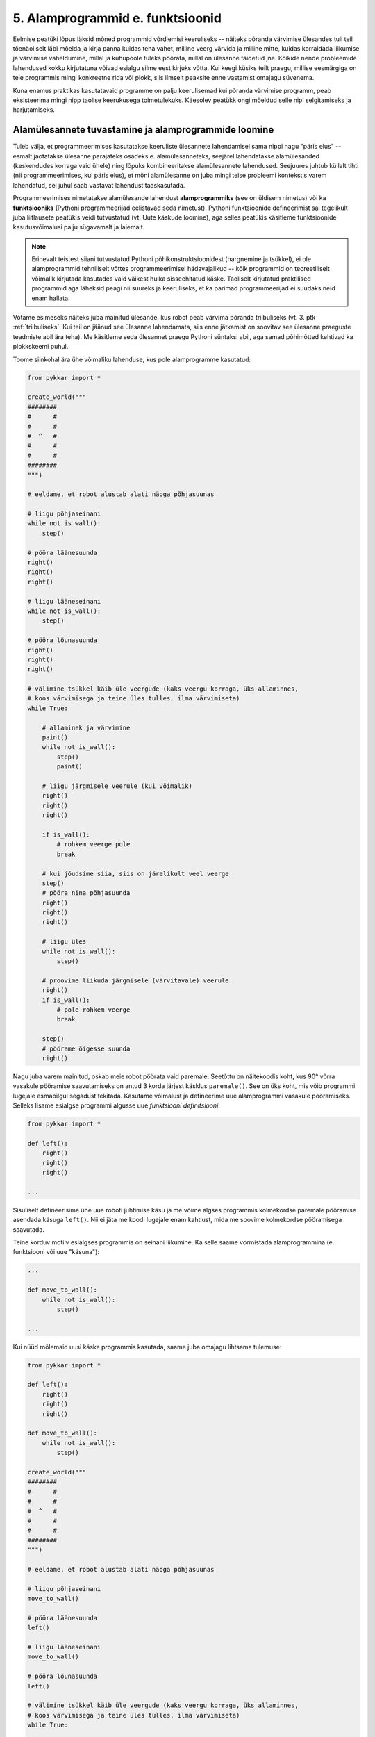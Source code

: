 5. Alamprogrammid e. funktsioonid
====================================

Eelmise peatüki lõpus läksid mõned programmid võrdlemisi keeruliseks -- näiteks põranda värvimise ülesandes tuli teil tõenäoliselt läbi mõelda ja kirja panna kuidas teha vahet, milline veerg värvida ja milline mitte, kuidas korraldada liikumise ja värvimise vaheldumine, millal ja kuhupoole tuleks pöörata, millal on ülesanne täidetud jne. Kõikide nende probleemide lahendused kokku kirjutatuna võivad esialgu silme eest kirjuks võtta. Kui keegi küsiks teilt praegu, millise eesmärgiga on teie programmis mingi konkreetne rida või plokk, siis ilmselt peaksite enne vastamist omajagu süvenema.

Kuna enamus praktikas kasutatavaid programme on palju keerulisemad kui põranda värvimise programm, peab eksisteerima mingi nipp taolise keerukusega toimetulekuks. Käesolev peatükk ongi mõeldud selle nipi selgitamiseks ja harjutamiseks.


Alamülesannete tuvastamine ja alamprogrammide loomine
---------------------------------------------------------
Tuleb välja, et programmeerimises kasutatakse keeruliste ülesannete lahendamisel sama nippi nagu "päris elus" -- esmalt jaotatakse ülesanne parajateks osadeks e. alamülesanneteks, seejärel lahendatakse alamülesanded (keskendudes korraga vaid ühele) ning lõpuks kombineeritakse alamülesannete lahendused. Seejuures juhtub küllalt tihti (nii programmeerimises, kui päris elus), et mõni alamülesanne on juba mingi teise probleemi kontekstis varem lahendatud, sel juhul saab vastavat lahendust taaskasutada.

Programmeerimises nimetatakse alamülesande lahendust **alamprogrammiks** (see on üldisem nimetus) või ka **funktsiooniks** (Pythoni programmeerijad eelistavad seda nimetust). Pythoni funktsioonide defineerimist sai tegelikult juba liitlausete peatükis veidi tutvustatud (vt. Uute käskude loomine), aga selles peatükis käsitleme funktsioonide kasutusvõimalusi palju sügavamalt ja laiemalt.

.. note::

    Erinevalt teistest siiani tutvustatud Pythoni põhikonstruktsioonidest (hargnemine ja tsükkel), ei ole alamprogrammid tehniliselt võttes programmeerimisel hädavajalikud -- kõik programmid on teoreetiliselt võimalik kirjutada kasutades vaid väikest hulka sisseehitatud käske. Taoliselt kirjutatud praktilised programmid aga läheksid peagi nii suureks ja keeruliseks, et ka parimad programmeerijad ei suudaks neid enam hallata.

Võtame esimeseks näiteks juba mainitud ülesande, kus robot peab värvima põranda triibuliseks (vt. 3. ptk :ref:`triibuliseks`. Kui teil on jäänud see ülesanne lahendamata, siis enne jätkamist on soovitav see ülesanne praeguste teadmiste abil ära teha). Me käsitleme seda ülesannet praegu Pythoni süntaksi abil, aga samad põhimõtted kehtivad ka plokkskeemi puhul.

Toome siinkohal ära ühe võimaliku lahenduse, kus pole alamprogramme kasutatud:

.. sourcecode:: py3

    from pykkar import *

    create_world("""
    ########
    #      #
    #      #
    #  ^   #
    #      #
    #      #
    ########
    """)

    # eeldame, et robot alustab alati näoga põhjasuunas

    # liigu põhjaseinani
    while not is_wall():
        step()

    # pööra läänesuunda
    right()
    right()
    right()

    # liigu lääneseinani
    while not is_wall():
        step()

    # pööra lõunasuunda
    right()
    right()
    right()

    # välimine tsükkel käib üle veergude (kaks veergu korraga, üks allaminnes, 
    # koos värvimisega ja teine üles tulles, ilma värvimiseta)
    while True:

        # allaminek ja värvimine
        paint()
        while not is_wall():
            step()
            paint()

        # liigu järgmisele veerule (kui võimalik)
        right()
        right()
        right()
        
        if is_wall():
            # rohkem veerge pole
            break

        # kui jõudsime siia, siis on järelikult veel veerge
        step()
        # pööra nina põhjasuunda
        right()
        right()
        right()

        # liigu üles
        while not is_wall():
            step()

        # proovime liikuda järgmisele (värvitavale) veerule
        right()
        if is_wall():
            # pole rohkem veerge
            break

        step()
        # pöörame õigesse suunda
        right()

        
        

    


Nagu juba varem mainitud, oskab meie robot pöörata vaid paremale. Seetõttu on näitekoodis koht, kus 90° võrra vasakule pööramise saavutamiseks on antud 3 korda järjest käsklus ``paremale()``. See on üks koht, mis võib programmi lugejale esmapilgul segadust tekitada. Kasutame võimalust ja defineerime uue alamprogrammi vasakule pööramiseks. Selleks lisame esialgse programmi algusse uue *funktsiooni definitsiooni*:

.. sourcecode:: py3

    from pykkar import *

    def left():
        right()
        right()
        right()
    
    ...



Sisuliselt defineerisime ühe uue roboti juhtimise käsu ja me võime algses programmis kolmekordse paremale pööramise asendada käsuga ``left()``. Nii ei jäta me koodi lugejale enam kahtlust, mida me soovime kolmekordse pööramisega saavutada.

Teine korduv motiiv esialgses programmis on seinani liikumine. Ka selle saame vormistada alamprogrammina (e. funktsiooni või uue "käsuna"):

.. sourcecode:: py3

    ...
    
    def move_to_wall():
        while not is_wall():
            step()
    
    ...

Kui nüüd mõlemaid uusi käske programmis kasutada, saame juba omajagu lihtsama tulemuse:

.. sourcecode:: py3

    from pykkar import *

    def left():
        right()
        right()
        right()

    def move_to_wall():
        while not is_wall():
            step()

    create_world("""
    ########
    #      #
    #      #
    #  ^   #
    #      #
    #      #
    ########
    """)

    # eeldame, et robot alustab alati näoga põhjasuunas

    # liigu põhjaseinani
    move_to_wall()

    # pööra läänesuunda
    left()

    # liigu lääneseinani
    move_to_wall()

    # pööra lõunasuunda
    left()

    # välimine tsükkel käib üle veergude (kaks veergu korraga, üks allaminnes, 
    # koos värvimisega ja teine üles tulles, ilma värvimiseta)
    while True:

        # allaminek ja värvimine
        paint()
        while not is_wall():
            step()
            paint()

        # liigu järgmisele veerule (kui võimalik)
        left()
        
        if is_wall():
            # rohkem veerge pole
            break

        # kui jõudsime siia, siis on järelikult veel veerge
        step()
        # pööra nina põhjasuunda
        left()

        # liigu üles
        move_to_wall()
        
        # proovime liikuda järgmisele (värvitavale) veerule
        right()
        if is_wall():
            # pole rohkem veerge
            break

        step()
        # pöörame õigesse suunda
        right()


Nende funktsioonide loomine ja kasutuselevõtt tuli kasuks kahel viisil. Esiteks, funktsiooni defineerimisega **andsime (potentsiaalselt) keerulisele programmilõigule selgitava nime** ning võisime programmi põhiosas mainida ainult nime -- nii muutsime programmi põhiosa veidi lihtsamaks. Nüüd on meil võimalus analüüsida seda värjaeraldatud koodi põhiprogrammist eraldi ja samuti on võimalik analüüsida põhiprogrammi ilma, et peaks muretsema detailide pärast. Näiteks, põhiprogrammi uurides piisab meile teadmisest, et robot pöörab mingis kohas vasakule, me ei pea muretsema selle pärast, kuidas ta seda teeb. Samas, kui meid detailid siiski huvitavad, siis saame alati otsida üles vastava funktsiooni definitsiooni.

Teiseks, me **saime sama defineeritud funktsiooni kasutada mitmes kohas**, seega hoidsime kokku tippimise vaeva.

.. note::

    Alamprogrammide defineerimine on tihti mõistlik ka siis, kui väljaeraldatud koodi on kasutatud vaid ühes kohas, aga ta on piisavalt keeruline, et programmi mõistmist raskendada. Meie näite puhul võiksime eraldi funktsiooni panna veel kuni seinani värvimise koha:
    
    .. sourcecode:: py3
    
        def paint_until_wall():
            paint()
            while not is_wall():
                step()
                paint()
    
    Selle funktsiooni kasutamisega saaksime lahti ka kahekordsest tsüklist (tsükkel tsükli sees), mis võib mõnele programmi lugejale tunduda keeruline.
    

Harjutus 1. Liigu nurka
~~~~~~~~~~~~~~~~~~~~~~~~~~
Lisage vaadeldud näiteprogrammi veel ühe funktsiooni definitsioon -- ``liigu_nurka`` peaks liigutama kilpkonna temast vasakule-ettepoole jäävasse nurka (võime eeldada ristküliku kujulist põrandat).

Kasutage seda funktsiooni programmis sobival kohal.


.. topic:: Alamprogrammid plokkskeemis

    Alamprogramme saab defineerida ka plokkskeemides. Selleks eraldatakse lihtsalt skeemil üks eraldiolev ala alamprogrammi jaoks (näiteks ümbritsetakse kastiga) ning kirjutatakse selle juurde alamprogrammi nimi.

    Proovime nüüd koostada mõned alamprogrammide skeemid põranda värvimise plokkskeemi jaoks. NB! siin jaotame ülesande osadeks veidi teistest kohtadest, kui Pythoni näites, sellega demonstreerime, et alamülesannete väljaaeraldamise viis on alati programmeerija valiku küsimus.

    Loome kõigepealt alamprogrammid järgmistele tegevustele: 

    * Ühe triibu värvimine robotkilpkonna liikumisel kuni seinani.
    * Robotkilpkonna tagasitulek sama teed mööda seinani ja lõpuks pööre paremale.

    Meeldetultuseks käsud, mida kasutasime roboti juhtimiseks plokkskeemis:

        * ``edasi()`` - kilpkonn liigub ühe sammu edasi;
        * ``paremale()`` - kilpkonn pöörab 90 kraadi võrra paremale;
        * ``värvi()`` - kilpkonn värvib ruudu, mille peal ta asub;
        * ``kasSein()``, kilpkonn annab tagasi kas ``jah`` või ``ei``, sõltuvalt sellest, kas vahetult tema ees on sein või mitte. 

    Alamprotseduur ``triip()``

    Tegevus: Robotkilpkonn värvib triibu kuni seinani.

    .. image:: images/l05_fig13.gif


    Alamprotseduur ``tagasi()``

    Tegevus: Robotkilpkonn pöörab ümber, liigub seinani ja lõpuks pöörab paremale.

    .. image:: images/l05_fig14.gif

    Koostame nüüd plokkskeemi kogu mänguväljaku värvimiseks triibuliseks, kasutades juba koostatud protseduure:

    .. image:: images/l05_fig15.gif

    Selline värvimine annab soovitava tulemuse, kuid lahendus sisaldab ülearust tühjalt liikumist lõunast põhja. Koostame nüüd sellise algoritmi, kus kilpkonn ei liigu tühjalt, vaid värvib ruudustikku ka liikumisel lõunast põhja. Selleks kasutame juba olemasolevat protseduuri ``triip`` ja koostame veel ühe protseduuri, mille abil kilpkonn pöörab vasakule:

    Alamprotseduur ``vasakule()``

    Tegevus: Robotkilpkonn pöörab vasakule.

    .. image:: images/l05_fig17.gif

    Enne uue triibu värvimist peab kilpkonn lõunas pöörama kaks korda vasakule ja põhjas kaks korda paremale. Selle realiseerimiseks võtame appi loenduri *l*, mille abil saame kindlaks teha, kummale poole on vaja pöörata. Kui loendur jagub kahega, siis on vaja pööramisi vasakule, vastasel juhul paremale. Kogu värvimisprotseduur oleks järgmine:


    .. image:: images/l05_fig18.gif

    Antud juhul robotkilpkonn liigub ökonoomsemalt, kuid algoritmile vastav plokkskeem on veidi keerulisem.  Algoritmi koostamisel tuleb arvestada ülesande püstituses olevaid nõudmisi.


    
Parameetrid
-----------
Täpselt sama tegevuse kordamist on tegelikult vaja siiski üpris harva. Pigem on tarvis teha midagi sarnast, kuid mitte päris identset. Näiteks võib olla vaja anda isikustatud tervitus, mis sisaldab ka tervitatava nime, mis on aga iga kord erinev. Seda saab teha, kasutades alamprogrammi **parameetreid**:

.. sourcecode:: python

    def tere(nimi):
        print("Tere " + nimi)
        print("Kuidas läheb?")
        
    tere("Kalle")
    tere("Malle")
    
Selles näites on funktsioonil ``tere`` parameeter nimega "nimi". Parameetri näol on sisuliselt tegu *muutujaga*, mille väärtus antakse ette funktsiooni väljakutsel. Konkreetsed väärtused kirjutatakse väljakutsel funktsiooni nime järel olevatesse sulgudesse. Antud juhul on parameetri väärtuseks esimesel väljakutsel "Kalle" ning teisel väljakutsel "Malle". Funktsioon töötab aga mõlemal juhul samamoodi – ta võtab parameetri väärtuse ning lisab selle tervitusele. Kuna aga väärtused on kahel juhul erinevad, on ka tulemus erinev.


.. index::
    single: funktsioon; argumendid
    single: argumendid; funktsiooni argumendid

.. admonition:: Terminoloogia: Parameetrid ja argumendid

    Koos parameetritega räägitakse enamasti ka **argumentidest**. Argumendiks nimetakse funktsiooni väljakutses sulgudes antud avaldise väärtust, millest saab vastava parameetri väärtus. Parameetrid on seotud funktsiooni definitsiooniga, argumendid on seotud funktsiooni väljakutsega. Meie viimases näites on ``nimi`` funktsiooni ``tere`` `parameeter`, aga sõneliteraal ``"Kalle"`` on vastav `argument` funktsiooni väljakutses.

    
    `Parameetri` vs. `argumendi` asemel võite mõnikord kohata ka väljendeid `formaalne parameeter` vs. `tegelik parameeter`.  

Harjutus 2. Parameetriseeritud ``ruut``
~~~~~~~~~~~~~~~~~~~~~~~~~~~~~~~~~~~~~~~~
Täiustage 3. peatükis mainitud ruudu joonistamise funktsiooni nii, et ruudu küljepikkuse saab määrata funktsiooni väljakutsel. Kasutage loodud funktsiooni, joonistades mitu erineva suurusega ruutu.

.. note::

    Järgnevas vihjes on antud harjutuse näitelahendus, ärge seda enne vaadake, kui olete ise proovinud!

.. hint::
    
    .. sourcecode:: py3
    
        from turtle import *
        
        def ruut(kylg):
            i = 0
            while i < 4:
                forward(kylg)
                left(90)
                i += 1
        
        ruut(100)
        
        # liigume kuskile mujale
        up()
        forward(200)
        down()
        
        # väiksem ruut
        ruut(20)
        
        exitonclick()


.. _param-vs-input:

Parameetrid vs. ``input``
~~~~~~~~~~~~~~~~~~~~~~~~~
Parameetritega funktsioon meenutab oma olemuselt programmi, kus on kasutatud ``input`` käsku -- mõlemal juhul on konkreetsed sisendandmed teadmata. Erinevus on selles, et kui ``input`` puhul on teada, et sisendandmed küsitakse kasutajalt, siis parameetrite kasutamisel jäetakse ka sisendi saamise viis lahtiseks. Eelnevas näites andsime funktsiooni väljakutsel parameetri väärtuseks sõneliteraalid, kuid seal oleks võinud kasutada ka muutujat:

.. sourcecode:: py3

    def tere(nimi):
        print("Tere " + nimi)
        print("Kuidas läheb?")
        
    sisestatud_nimi = input("Kuidas on sinu nimi? ")
    tere(sisestatud_nimi)

See näide demonstreerib parameetritega funktsioonide universaalsust -- vastavalt vajadusele võime taolist funktsiooni kasutada literaaliga või mõne muutujaga (mille väärtus võib olla saadud ``input``-ist).

.. note::

    Pange tähele, et eelviimasel real defineeritud muutuja nimeks oleksime võinud panna ka lihtsalt ``nimi``:
    
    .. sourcecode:: py3

        def tere(nimi):
            print("Tere " + nimi)
            print("Kuidas läheb?")
            
        nimi = input("Kuidas on sinu nimi? ")
        tere(nimi)
        
    See, et funktsiooni ``tere`` parameeter on samuti ``nimi``, ei aja Pythonit segadusse, kuna funktsiooni sisemus (sh. tema parameetrid) on ülejäänud programmist eraldatud. Taoline nimede "taaskasutamine" erinevates kontekstides on küllalt levinud, aga kui leiate, et see ajab teid ennast segadusse, siis võite kasutada alati erinevaid muutujanimesid.



.. topic:: Parameetrid plokkskeemis

    .. note:: 
    
        Järgnevates plokkskeemides on parameetritega koos antud ka parameetri tüüp. Sellist lähenemist kasutatakse mitmetes programmeerimiskeeltes (nt. Java), aga mitte Pythonis.

    Tuleme tagasi eelmises peatükis alustatud kartulisalati teema juurde.

    Kogu salatitegemise saame jaotada eraldiseisvateks tegevusteks: kartuli, hapukurgi, hapukoore ja soola lisamine. 
    Kartulite lisamine: 

    .. image:: images/l05_fig7.gif

    Paneme tähele, et kartulite lisamine protseduurile antakse ette nõu *k* ja naturaalarv *n*, mitu kartulit antud nõusse lisada.   
    Järgmiseks protseduuriks on hapukurkide lisamine:

    .. image:: images/l05_fig8.gif

    Hapukoore lisamine:

    .. image:: images/l05_fig9.gif

    Soola lisamine:

    .. image:: images/l05_fig10.gif

    Kasutades neid protseduure, saame kogu ülesande jaoks esialgsele skeemile sarnase skeemi:

    .. image:: images/l05_fig11.gif

    Retseptikogudes antakse ette retsepti täitmise tulemusena valmiva toidu jaoks sööjate arv. Teeme seda siingi, oletades, et esialgne kogus oli mõeldud ühele inimesele ja muudame vastavalt kasutatavate koostisainete kogust. Seega *n* inimese tarbeks kartulisalati valmistamise algoritm näeks välja järgmine: 

    .. image:: images/l05_fig12.gif

    

Mitu parameetrit
~~~~~~~~~~~~~~~~
Parameetreid (ja vastavaid argumente) võib olla ka rohkem kui üks. Proovige näiteks järgmist programmi:

.. sourcecode:: python

    def tere(nimi, aeg):
        print("Tere, " + nimi)
        print("Pole sind juba " + str(aeg) + " päeva näinud")
	
    tere("Kalle", 3)

Nagu näete, tuleb funktsiooni väljakutsel argumendid anda samas järjekorras nagu on vastavad  parameetrid funktsiooni definitsioonis. Teisisõnu, argumendi *positsioon* määrab, millisele parameetrile tema väärtus omistatakse.

.. note::

    Mõnede funktsioonide puhul on ühe parameetri väärtus tavaliselt sama ja seda on vaja vaid harvadel juhtudel muuta. Sellisel juhul on võimalik see "tavaline" väärtus funktsiooni definitsioonis ära mainida. Kui funktsiooni väljakutsel sellele parameetrile väärtust ei anta, kasutatakse lihtsalt seda vaikeväärtust. Seda võimalust demonstreerime eelmise näite modifikatsiooniga:

    .. sourcecode:: python

        def tere(nimi, aeg = "mitu"):
            print("Tere, " + nimi)
            print("Pole sind juba " + str(aeg) + " päeva näinud")
        
        tere("Kalle", 3)
        tere("Malle")
    
    Eespool juba nägime, et funktsioonil ``print`` on lisaks põhiparameetrile veel parameeter nimega `end`, millele on antud vaikeväärtus ``"\n"`` (so. reavahetus). See on põhjus, miks ``print`` vaikimisi kuvab teksti koos reavahetusega. Kuna selle funktsiooni definitsioonis kasutatakse Pythoni keerulisemaid võimalusi, siis ``print``-i väljakutsel ei olegi võimalik `end` väärtust määrata ilma parameetri nime mainimata, st. seda ei saa anda positsiooniliselt.

Harjutus 3. Värviline ruut
~~~~~~~~~~~~~~~~~~~~~~~~~~~~
Kilpkonna "pliiatsi" värvi saab muuta funktsiooniga ``color``, andes sellele argumendiks sõne ingliskeelse värvinimega, nt. ``color('red')``. Peale seda teeb kilpkonn järgmised jooned nõutud värviga. 

.. note::

    Soovi korral vaadake täpsemat infot siit:
    http://docs.python.org/py3k/library/turtle.html#turtle.color

Lisage funktsioonile ``ruut`` uus parameeter joone värvi määramiseks. Katsetage.

.. index::
    single: funktsioon; väärtusega funktsioon
    single: väärtusega funktsioon
    single: return
    
Väärtusega funktsioonid
-----------------------
.. admonition:: Probleem

    Kolmanda peatüki pere sissetuleku ülesandes kordasite tõenäoliselt netopalga arvutamise valemit kahes kohas -- ema ja isa netopalga arvutamisel. (Kui teil jäi see ülesanne tegemata, siis on väga soovitav see praegu, enne edasi lugemist ära teha). 
    
    Siin polnud õnneks tegemist eriti keerulise valemiga ning copy-paste'ga oli võimalik topelt tippimise vaeva vältida. Aga kui netopalga arvutamise valem peaks muutuma, siis peab olema meeles programmi muuta kõigis kohtades, kus seda valemit on kasutatud. 

    Ilmselt juba aimate, et taolise kordamise vältimiseks on jälle abiks funktsioonid -- netopalga arvutamiseks tuleb defineerida uus funktsioon (nt. nimega ``neto``), valem tuleb kirja panna selle funktsiooni kehas, ning edaspidi tuleb netopalga arvutamiseks kasutada uut funktsiooni. Kuidas aga saada funktsiooni käest vastust kätte? Võib proovida muutujatega, aga kuna antud programmi puhul tuleb ühel juhul salvestatakse tulemus muutujasse ``isa_sissetulek`` ja teisel juhul muutujasse ``ema_sissetulek``, siis pole selge, millist muutujat kasutada. Mis teha siis, kui mõnikord on tarvis tulemus kohe ekraanile näidata ja muutujat polegi tarvis?



Funktsioone ``ruut`` ja ``print`` kasutame käskudena -- meid huvitab see **tegevus**, mida see funktsioon teeb (kilpkonna liigutamine või ekraanile kirjutamine). Seevastu funktsioonide ``sin`` ning ``sqrt`` kasutusviis on hoopis erinev -- meid huvitab hoopis vastava funktsiooni rakendamisel saadav **väärtus**.

Nii ``sin`` kui ``sqrt`` teevad argumentidega mingi arvutuse, ning **tagastavad** saadud väärtuse, mida võime nt. kasutada avaldises, salvestada muutujasse või vaadata käsureal. Taolisi funktsioone nimetame **väärtusega funktsioonideks**.

.. note ::

    Mõnedes keeltes nimetatakse alamprogramme, mis teevad midagi, *protseduurideks* ning väärtusega funktsioone lihtsalt *funktsioonideks*

Järgnev näide defineerib funktsiooni, mis arvutab ja tagastab ristküliku pindala. Seejärel kasutatakse seda funktsiooni konkreetsete argumentidega:

.. sourcecode:: python

    def ristkyliku_pindala(laius, korgus):
        return laius * korgus
        
    pindala = ristkyliku_pindala(4, 5)
    print("Pindala on: " + str(pindala))
    print("Pool pindalast on: " + str(pindala / 2))

Väärtusega funktsioonide puhul on oluline *võtmesõna* ``return`` -- sellele sõnale järgnev avaldis määrab funktsiooni väljakutse väärtuse.

Harjutus 4. Topelt
~~~~~~~~~~~~~~~~~~~~~~
Kirjutage funktsioon, mis võtab argumendiks ühe arvu ning tagastab selle arvu kahega korrutatuna.

Demonstreerige loodud funktsiooni tööd, kirjutades programmi ka mõned funktsiooni väljakutsed erinevate argumentidega. NB! tulemuse ekraanile kuvamine tuleks korraldada funktsiooni väljakutse juures, mitte funktsiooni definitsioonis!


.. _return-vs-print:

``return`` vs. ``print``
~~~~~~~~~~~~~~~~~~~~~~~~~~~~~~~~~~~~~~
Eelnevalt märkisime, et nii funktsiooni parameetrid kui ``input`` on olemuselt sarnased, kuna mõlemad on seotud sisendi saamisega, kuid parameetrid on paindlikumad, kuna täpne sisendi saamise viis jäetakse lahtiseks.

Analoogselt võime võrrelda ``print`` ja ``return`` käsku -- mõlemad on seotud väljundi andmisega, kuid ``return`` on paindlikum, kuna *täpne tulemuse kasutamise viis jäetakse lahtiseks*. Kuigi ristküliku pindala näites me lõpuks ikkagi ``print``-isime saadud tulemuse, siis tänu ``return``-ile jäi meie funktsiooni definitsioon universaalseks ja see võimaldas meil tulemust kasutada ka teistes arvutustes.

.. note:: 
    Kui me oleks ``print``-imise teinud juba funktsiooni sees ...

    .. sourcecode:: python

        # NB! Ebasoovitav!
        def ristkyliku_pindala(laius, korgus):
            print(laius * korgus)

    ... siis see funktsioon oleks sobinud vaid neil juhtudel, kui me soovime arvutuse tulemust ainult ekraanil näidata, teistes arvutustes poleks me tulemust enam kasutada saanud.

.. note::
    
    Kuigi ka funktsioon ``print`` näib "tagastavat" oma argumendi (kuvades selle ekraanile), ei ole see siiski ``print`` funktsiooni tagastusväärtus: nt. kirjutades ``x = print("Tere")`` ei jõua sõne ``"Tere"`` muutujasse ``x``.
    
    Segadus võib tekkida Pythoni käsurea kasutamisel -- kui kirjutada sinna avaldis ``sqrt(2)``, siis tulemus ilmub ikkagi ekraanile, kuigi me ei kasutanud ``print`` käsku. Kas see tähendab, et ka "funktsioon" ``sqrt`` kuvab vastuse ekraanile? Ei, tegelikult Pythoni käsurida kuvab ``sqrt`` käest saadud vastuse ekraanile omal algatusel, ``sqrt`` ei tea sellest midagi.

    Kui päris täpne olla, siis tegelikult kõik Pythoni funktsioonid tagastavad midagi, isegi ``print`` ja ``ruut``. Need funktsioonid, mille eesmärk on vaid mingi tegevus, tagastavad alati ühe spetsiifilise (ja suhteliselt ebahuvitava) väärtuse ``None``. Selle väärtusega ei ole üldjuhul midagi peale hakata ning seepärast Python'i käsurida ka ei näita seda automaatselt.



Harjutus 5. Tollid ja sentimeetrid
~~~~~~~~~~~~~~~~~~~~~~~~~~~~~~~~~~
.. note::
    Selle ülesandega saate harjutada ühte levinud võtet uute funktsioonide loomiseks

#. Kirjutage funktsioon, mis võtab argumendiks pikkuse tollides ning tagastab pikkuse sentimeetrites. Salvestage esialgu faili vaid funktsiooni definitsioon, ilma väljakutseta.
#. Testige loodud funktsiooni käsureal (käivitage programm IDLE-ga, ning kirjutage mõned väljakutsed). Kui funktsioon ei tööta õigesti, siis korrigeerige definitsiooni ja proovige uuesti.
#. Lõpuks kasutage funktsiooni programmis, mis küsib kasutajalt tema pikkuse tollides ja väljastab ekraanile vastava pikkuse sentimeetrites ning tema nn. "ideaalkaalu" (so. pikkus sentimeetrites - 100, nt. kui pikkus on 185cm, siis ideaalkaal on 85kg).

Harjutus 6. Sõne dubleerimine
~~~~~~~~~~~~~~~~~~~~~~~~~~~~~
Kirjutage funktsioon ``dubleeri`` , mis võtab argumendiks sõne ning tagastab selle sõne dubleerituna niimitu korda, kui mitu tähte on esialgses sõnes:

.. sourcecode:: py3

    >>> dubleeri('xo')
    'xoxo'
    >>> dubleeri('Tere')
    'TereTereTereTere'

.. hint::

    Abiks on funktsioon ``len`` ja operaator ``*``


.. topic:: Väärtusega alamprogrammid plokkskeemis

    Siiani oleme plokkskeemidena esitanud ainult protseduure, mis muudavad küll süsteemi seisundit, aga otseselt midagi väljakutsujale tagasi ei anna. Näitena väärtusega funktsioonist esitame siin varemvaadeldud ülesannet ringi pindalast. Esitame  plokkskeemi funktsioonist, mis saab ette ruudu külje pikkuse ja annab väljakutsujale tagasi ringi pindala:


    .. image:: images/l05_fig23.gif
     
    Esinevus siin eelmise ringi pindala plokkskeemiga seisneb selles, et lõpuplokis näidatakse tagastatavad andmed. Sisuline erinevus on selles, et nüüd on see alaprogramm universaalsem -- vastavalt soovile võime arvutatud pindala kas väljundisse anda või kasutada mingis avaldises.





"Mugavusfunktsioonid"
~~~~~~~~~~~~~~~~~~~~~
Python'i ``math`` mooduli ``log`` funktsioon arvutab vaikimisi naturaallogaritmi. Selleks, et arvutada logaritmi mõne teise alusega, tuleb alus anda teiseks argumendiks, nt. ``log(8, 2)``. Kui meil on tihti tarvis arvutada just kahendlogaritmi, siis võime defineerida selle jaoks uue funktsiooni, mis kasutab oma definitsioonis tavalist ``log`` funktsiooni:

.. sourcecode:: py3

    from math import *

    def log2(x):
        return log(x, 2)

Nüüd on meil eraldi kahendlogaritmi arvutamise funktsioon, millele peame andma vaid ühe argumendi, nt. ``log2(8)``. Antud näites ei võitnud me sellega just palju, kuid keerulisemate funktsioonide väljakutsete puhul võib taoline trikk teha koodi märgatavalt lühemaks ja selgemaks.



Funktsiooni keha sisu
~~~~~~~~~~~~~~~~~~~~~~~~~~~~~~~~~~~~~
Nagu juba 3. peatükis mainitud, võib funktsiooni definitsioonis (olgu väärtusega või ilma) kasutada ükskõik milliseid lausetüüpe (sh. tingimuslaused ja tsükleid). Järgnev näide esitab absoluutväärtuse arvutamise funktsiooni:

.. sourcecode:: py3

    def abs_vaartus(arv):
        if arv < 0:
            tulemus = -arv
        else:
            tulemus = arv
        
        return tulemus

Kui võrdlete seda funktsiooni kolmandas peatükis näidatud absoluutväärtuse arvutamise programmiga, siis märkate, et erinevus on vaid sisendandmete saamises (parameeter vs. ``input``) ning tulemuse esitamises (``return`` vs. ``print``).

.. note:: 

    Tingimuslausega funktsioonis on mõnikord mugavam kasutada mitut ``return`` lauset. Sama funktsiooni saaksime panna kirja ka järgnevalt:
    
    .. sourcecode:: py3

        def abs_vaartus(arv):
            if arv < 0:
                return -arv
            else:
                return arv


Harjutus 7. Kahest arvust suurim
~~~~~~~~~~~~~~~~~~~~~~~~~~~~~~~~
Kirjuta funktsioon, mis saab parameetritena kaks arvu ning tagastab neist suurima.

.. _milleks-funktsioonid:

Milleks funktsioonid?
---------------------
Vaatame üle peamised põhjused, miks on funktsioonid kasulikud.

.. index::
    single: DRY-printsiip
    
*DRY*-printsiip
~~~~~~~~~~~~~~~
Kolmandas peatükis oli ülesanne pere sissetuleku arvutamiseks. Tõenäoliselt kasutasite programmis netopalga arvutamise valemit kahes kohas (vastavalt isa ja ema palga jaoks).

Kui taoline programm oleks reaalses kasutuses, siis nt. tulumaksuvaba miinimumi muutmise korral tuleks parandused teha kahes kohas. Antud näite puhul oleks see piisavalt lihtne, kuid reaalsetes programmides juhtub tihti, et vajalik parandus unustatakse mõnes kohas tegemata. Seetõttu propageeritakse programmeerimisel nn. **DRY-printsiipi** -- see tuleb ingliskeelsest väljendist *Don't Repeat Yourself*, millega tahetakse öelda, et sarnase koodi kordamist tuleks vältida.

Tuleb välja, et funktsioonid sobivad suurepäraselt *DRY*-printsiibi rakendamiseks -- selle asemel, et samasugust koodi kirjutada erinevatesse kohtadesse, saab selle koodi esitada funktsioonina, ning edaspidi piisab selle kasutamiseks vaid funktsiooni nime mainimisest. Kui midagi on vaja muuta, siis tehakse muudatus vaid funktsiooni kehas ja see mõjub igalpool, kus funktsiooni on kasutatud.

.. index::
    single: abstraktsioon
    
Üldistamine e. *abstraktsioon*
~~~~~~~~~~~~~~~~~~~~~~~~~~~~~~
Kui eri kohtades on vaja sarnast, kuid teatud variatsiooniga koodi (nt. ühel juhul arvutame netopalka ema, aga teisel juhul isa brutopalga põhjal), siis tulevad appi parameetrid, mis võimaldavad meil funktsiooni kehas jätta mõned detailid lahtiseks. Teisiti öeldes -- funktsiooni parameetrid võimaldavad meil kirjutada üldisema e. **abstraktsema** lahenduse, mida saab hiljem konkreetsete argumentidega täpsustada. Nt. netopalga arvutamise funktsioonis saame brutopalga esitada parameetrina, millele antakse väärtus alles konkreetse arvutuse käivitamisel.

.. index::
    single: modulaarsus
    single: must kast
    
Modulaarsus ja *musta kasti* metafoor
~~~~~~~~~~~~~~~~~~~~~~~~~~~~~~~~~~~~~~
Kolmas oluline põhjus tuleb paremini esile suuremate programmide puhul. Kui me koondame teatud alamülesande lahendamiseks vajalikud laused ühte funktsiooni (e. alamprogrammi), siis programmi põhiosas saame selle alamülesande kirja panna vaid vastava funktsiooni nime mainides. Eeldades, et funktsioonide nimed on hoolikalt valitud, piisab meile programmi põhiidee mõistmiseks vaid kasutatud funktsioonide nimede lugemisest -- funktsiooni sisu võime esialgu ignoreerida. Teisiti öeldes: me võime funktsioone soovi korral käsitleda maagiliste **mustade kastidena**, mis *kuidagimoodi* teevad seda, mis nende nimest võib välja lugeda.

Taolisi "musti kaste", mida on võimalik kasutada ilma nende täpset sisu teadmata, nimetatakse tihti *mooduliteks*, ning programme, mis on jagatud alamprogrammideks nimetatakse vastavalt **modulaarseteks**. Kuna Pythonis on sõnal *moodul* spetsiifilisem tähendus, siis meie seda terminit alamprogrammi jaoks ei kasuta.
    
Keskendumine vaid "mustade kastide" *tähendusele*, ignoreerides nende *ehitust*, vabastab osa meie aju töömälust ning võimaldab luua sellevõrra keerulisemaid programme. Kõige keerulisemad programmid on saanud võimalikuks vaid seetõttu, et lihtsatest mustadest kastidest on ehitatud keerulisemad mustad kastid, neist omakorda veel keerulisemad jne.

Kui *DRY*-printsiibi juures rõhutasime seda, et funktsioonid aitavad sama koodi kasutada korduvalt, siis modulaarsuse põhiidee on selles, et me saame funktsiooni kasutada ilma selle täpse sisu peale mõtlemata, toetudes vaid ta nimele. Seetõttu on uue funktsiooni loomine põhjendatud tihti ka siis, kui seda kasutatakse vaid ühes kohas.


.. index::
    single: import
    single: moodulid

Moodulid ja ``import``
----------------------
Pythoniga tuleb kaasa tuhandeid erinevaid funktsioone, lisaks kirjutavad Pythoni programmeerijad üle maailma igapäevaselt tuhandeid funktsioone juurde. Sellises situatsioonis on täiesti loomulik, et mitmele erinevale funktsioonile pannakse sama nimi. Selleks, et erinevatel funktsioonidel oleks siiski võimalik vahet teha, jagatakse need **moodulitesse**.

Eelmistes peatükkides kohtusite juba moodulitega ``math`` ja ``turtle``, ning nägite, et mooduli sisu muutub kättesaadavaks ``import`` käsuga, nt:

.. sourcecode:: py3

    from math import *

Selline variant ``import`` käsust on tegelikult soovitav vaid siis, kui teil on vaja moodulist palju erinevaid funktsioone. Kui te teate, et teil läheb moodulist tarvis vaid mõnda funktsiooni (nt. ``math`` moodulist funktsioone ``sin`` ja ``cos``), siis on soovitav kasutada ``import`` käsu varianti, kus näidatakse ära konkreetsed funktsioonide (või konstantide) nimed, mida tahetakse kasutada: 

.. sourcecode:: py3

    from math import sin, cos

Sellise variandi puhul ei teki segadust, kui tahate mõnd ``math`` moodulis defineeritud nime (nt. ``e``) kasutada mõne enda muutuja nimena.    

``import`` käsust on olemas veel üks variant, mis võimaldab moodulis olevaid funktsioone kasutada ainult koos mooduli nimega:

.. sourcecode:: py3

    >>> import math
    >>> math.sqrt(9)
    3.0
    
Ka selle variandi puhul ei pea oma muutujate nimede valimisel muretsema, kui imporditud moodulis on juba sama nime kasutatud -- antud näites võiksime vabalt luua uue muutuja nimega ``sqrt`` ja see ei läheks segamini funktsiooniga ``math.sqrt``.

.. note:: 
    ``import``-laused tuleks panna programmi algusesse. See pole Pythoni poolt range nõue, vaid lihtsalt tava --  nii on hea näha, milliste teemadega antud programm tegeleb.

.. topic:: Moodulite loomine

    Kõikide selle kursuse ülesannete puhul on aktsepteeritav, kui teie enda programm koosneb ainult ühest failist. Samas, reaalsete programmide juures on peaaegu alati tarvilik organiseerida programmi jaoks loodud funktsioonid eraldi moodulitesse.
    
    Uue mooduli loomine on Pythonis imelihtne -- funktsioonide definitsioonid tuleb lihtsalt salvestada tavalisse *py*-laiendiga faili. Mooduli nimeks saab seejuures tema failinimi ilma *py*-laiendita. Selleks, et neid funktsioone saaks kasutada teistes failides, tuleb seal teha sobiv ``import``, justkui ``math`` või ``turtle`` mooduli puhul. 
    
    Siit tuleb ka välja, miks esimeses peatükis märgiti, et omaloodud faili nimeks ei tohiks panna `turtle.py`. Kui panna, siis hakatakse ``import turtle`` puhul funktsioone ``left()``, ``right()`` jt otsime uuest failist, kus neid aga pole.

    NB! Erinevalt standardmoodulitest, peab enda moodul olema üldjuhul samas kaustas, kus seda kasutav programm (täpsem info siit: http://docs.python.org/py3k/tutorial/modules.html#the-module-search-path)

.. index::
    single: meetodid
    

Meetodid
--------
Teises peatükis nägime, et sõnede puhul kirjutati mõne funktsiooni nimi (nt. ``count``) sõne ja argumentide vahele, nt:

.. sourcecode:: py3

    sõna = "kukununnu"
    u_tähtede_arv = sõna.count("u")

Jääb mulje, et mingil põhjusel on üks funktsiooni argumentidest (antud näites ``sõna``) lihtsalt esile tõstetud. Tuleb välja, et Python seda umbes nii ka käsitleb.

Taolisi funktsioone nimetatakse **meetoditeks**. Lisaks sellele, et meetodite puhul kirjutame esimese argumendi meetodi nime ette, on neil tavaliste funktsioonidega võrreldes veel mõningaid erinevusi, millel me praegu ei peatu. Meetod on väga tähtis mõiste *objekt-orienteeritud programmeerimises*.

.. note::
    Meetodeid ei ole vaja kunagi ``import``-ida.

Veateted ja funktsioonid
---------------------------
Esimeses peatükis soovitasime pikkade veatedete puhul keskenduda veateate viimastele ridadele. Kui täitmisaegne viga tekib mingi funktsiooni sees, siis võib ainult viimaste ridade põhjal olla raske vea põhjust tuvastada. Proovige käivitada järgnevat programmi:

.. sourcecode:: py3

    def arvuta_kuupalk(aastapalk):
        return aastapalk / 12
    
    aastapalk = input("Palun sisesta aastapalk: ")
    print("Kuupalk on", arvuta_kuupalk(aastapalk))    


Kui sisestate nõutud palganumbri, siis saate umbes taolise veateate:

.. sourcecode:: none

    Traceback (most recent call last):
      File "C:/harjutused/vigane.py", line 5, in <module>
        print("Kuupalk on", arvuta_kuupalk(aastapalk))
      File "C:/harjutused/vigane.py", line 2, in arvuta_kuupalk
        return aastapalk / 12
    TypeError: unsupported operand type(s) for /: 'str' and 'int'

Viimaste ridade järgi võiks järeldada, et probleem on real nr 2, funktsioonis ``arvuta_kuupalk``. Tegelikult oli viga aga selles, et funktsiooni kutsuti välja valet tüüpi argumendiga (peaks olema arv, aga oli sõne). Seega tuleb pöörata tähelepanu ka funktsiooni väljakutse kohale. Meie õnneks on ka väljakutse koht veateates ära näidatud -- see on real nr. 5. Kui ka väljakutse ise paiknes kuskil funktsioonis, siis on ka tolle funktsiooni väljakutse koht ära näidatud -- ülevalt alla liikudes saab veateatest välja lugeda, millises kohas kutsuti mida välja.



Ülesanded 
-------------
.. note::

    Kursuse kodulehel loetletud kontrollülesannete all on mõeldud just selle ploki ülesandeid.
    
1. Ristkülik 
~~~~~~~~~~~~
Kirjutage funktsioon ``ristkylik``, mis võtab argumentideks kaks küljepikkust ja joonistab kilpkonnaga neile vastava ristküliku. Joonistage loodud funktsiooni kasutades järgnev kujund:

.. image:: images/rist.png

.. hint::

    Joonis koosneb kolmest ristkülikust
    
.. hint::

    Segaduse vältimiseks on soovitav funktsiooni töö lõppedes pöörata kilpkonn tagasi algsesse suunda.

2. Kolmnurga pindala
~~~~~~~~~~~~~~~~~~~~
Kirjutage funktsioon ``kolmnurga_pindala``, mis võtab argumentideks kolmnurga külgede pikkused, ning tagastab vastava kolmnurga pindala. Eeldame, et argumentide väärtused sobivad kolmnurga küljepikkusteks.

.. hint::

    http://en.wikipedia.org/wiki/Heron%27s_formula

Lisage programmi lõppu (peale funktsiooni definitsiooni) järgmised laused:

.. sourcecode:: py3

    print("a: 1, b: 1, c: 2**0.5, pindala: " + str(kolmnurga_pindala(1, 1, 2**0.5)))
    print("a: 3, b: 2, c: 2,      pindala: " + str(kolmnurga_pindala(3, 2, 2)))
    print("a: 3, b: 4, c: 5,      pindala: " + str(kolmnurga_pindala(3, 4, 5)))
    
Veenduge, et programmi käivitamisel saate järgmised tulemused:

.. sourcecode:: none

    a: 1, b: 1, c: 2**0.5, pindala: 0.49999999999999983
    a: 3, b: 2, c: 2,      pindala: 1.984313483298443
    a: 3, b: 4, c: 5,      pindala: 6.0

NB! tulemused võivad õige pisut ka erineda, sest erinevad Pythoni versioonid ümardavad erineva täpsusega.

3. Kodulaen
~~~~~~~~~~~
Kirjutage funktsioon, mis võtab argumentideks ostetava kinnisvara hinna, sissemakse suuruse ja laenuperioodi aastates ning tagastab intresside kogusumma, mis tuleb ostjal selle laenu eest pangale maksta. Lihtsuse mõttes eeldame, et igal aastal arvestatakse intress algse laenusumma põhjal.

Esimeses versioonis kasutage fikseeritud intressi -- 4% aastas.

Seejärel muutke funktsiooni selliselt, et kui sissemakse on väiksem kui 30% kinnisvara hinnast, siis on intress hoopis 6% aastas.

Lõpuks rakendage loodud funktsiooni programmis, mis küsib kasutajalt soovitud algandmed ja
väljastab antud kinnisvara soetamise kogukulu (sissemakse + laenusumma + intressid) ning eraldi ka intresside kogusumma.

Testige oma programmi ja kontrollige, kas saate järgnevad tulemused:

    * hind: 10000, sissemakse: 3000, aastaid: 10; kogusumma: 12800, intressid: 2800
    * hind: 10000, sissemakse: 2900, aastaid: 10; kogusumma: 14260, intressid: 4260
    * hind: 10000, sissemakse: 2900, aastaid: 0; kogusumma: 10000, intressid: 0

4. Pere sissetulek, ver.2
~~~~~~~~~~~~~~~~~~~~~~~~~~~~~~~~~~~~~
.. note::

    See ülesanne demonstreerib väga hästi *DRY*-printsiibi ning abstraktsiooni olemust.

Võtke aluseks kolmanda peatüki Ülesanne "Pere sissetulek". Muutke lahendust selliselt, et netopalga valem oleks programmis kirja pandud vaid ühes kohas.

Plokkskeemi ülesanded
--------------------------

.. note::

    Neid ülesandeid praktikumis ei kontrollita, aga need on soovitav siiski lahendada. Ülesandeid 1,2,3,4,6 saab lahendada ka Pykkariga.

1. Ring ümber mänguväljaku
~~~~~~~~~~~~~~~~~~~~~~~~~~~~~~~~~~~~~~~

Kilpkonn asub ruudustiku vasakus ülemises nurgas näoga paremale. Ruutude arv ei ole teada. Kilpkonnal on vaja läbi käia suurim ring ja jõuda esialgsesse positsiooni tagasi. Koostada plokkskeem.  Kasutada eelmise ülesande alamprotseduuri. 
 
2. Seinani ja tagasi
~~~~~~~~~~~~~~~~~~~~~~~~~~~~~~~~~
Kilpkonn asub näoga seina poole ja ei ole teada, mitu sammu on seinani. Kilpkonnal on vaja liikuda seinani, pöörata ümber ja liikuda tagasi samasse kohta algasendisse. Koostada plokkskeem.  


3. Liigu ettenähtud kohta
~~~~~~~~~~~~~~~~~~~~~~~~~~~~~~~~~~~~~~

Kilpkonn asub seinaga ümbritsetud ja ilmakaarte järgi orienteeritud ruudustiku mingil ruudul, ninaga itta. Kirjutada plokkskeemi kujul protseduurid, millega kilpkonn
a) liigub ruudustiku kirdenurka ja jääb seal pidama;
b) liigub ruudustiku edelanurka ja jääb seal pidama;
c) liigub ruudustiku äärele ja hakkab äärt pidi päripäeva ringiratast liikuma.



4. Loe tumedad laigud
~~~~~~~~~~~~~~~~~~~~~~~~~~~~~~~~~~
Kilpkonn asub ruudustiku loodenurgas näoga itta. Koostada plokkskeemi kujul funktsioon, mis loendab ruudustikul asuvad tumedad laigud. Ruudustiku mõõtmed pole teada. Kilpkonna juhtimiseks on lisaks veel operatsioon

``KasTumeLaik()`` - Kilpkonn kontrollib, kas ruut, millel asub kilpkonn, on tume.

.. image:: images/l05_fig19.gif

Koostada abistavaid alamprotseduure.

.. note::

    Pykkari tumeda ruudu kontrollimise funktsioon on ``is_painted()``, tumeda ruudu tekitamiseks maailma kaardil tuleks kasutada sümbolit ``.``.


5. Istuta lilli
~~~~~~~~~~~~~~~~~~~~~~~~~~~~
Kilpkonn asub ruudustiku loodenurgas näoga itta. Koostada plokkskeem protseduuri jaoks, mis istutab ruudustikule lilli. Ruudustiku mõõtmed pole teada. Lill ei kasva äärel ega kontaktis teise lillega. Kilpkonna juhtimiseks on lisaks lille istutamise operatsioon:

``Istuta()`` - Kilpkonn istutab lille samale ruudule, kus ta parajasti asub, kusjuures kilpkonna orientatsioon pole oluline. 

.. image:: images/l05_fig20.gif

Koostada abistavaid alamprotseduure.

6. Malelaud
~~~~~~~~~~~~~~~~~~~~~~~~

Kilpkonn asub ruudustiku loodenurgas näoga itta. Koostada plokkskeem protseduuri jaoks, mis värvib ruudustiku malelaua sarnaselt ruuduliseks. Ruudustiku mõõtmed pole teada. Koostada abistavaid alamprogramme.

.. image:: images/l05_fig21.gif

7. Bankett
~~~~~~~~~~~~~~~~~~~~~~~

Kilpkonn  peab kontrollima, kas ühe ruudu laiuse,  põhja-lõunasuunaliselt paigutatud pika banketilaua ääres on iga koha juures tool. Kilpkonn seisab banketilaua põhjapoolses otsas. Laua pikkus on talle teadmata. Toolid peavad olema iga ruudu juures, ka laua põhja ja lõunaotsas. Kilpkonna juhtimiseks on lisaks järgmised operatsioonid: 

``KasLaud()`` - Kilpkonn kontrollib, kas kilpkonna nina ees on laud.

``KasTool()`` - Kilpkonn kontrollib, kas sellel ruudul, kus kilpkonn seisab, on tool.


.. image:: images/l05_fig22.gif

Kilpkonn peab töö lõpetama samal ruudul, kust ta alustas. Koostada plokkskeemi kujul funktsioon. Koostada abistavaid alamprogramme.


Projekt
-------------
[Materjal ilmub 1. oktoobril] 






